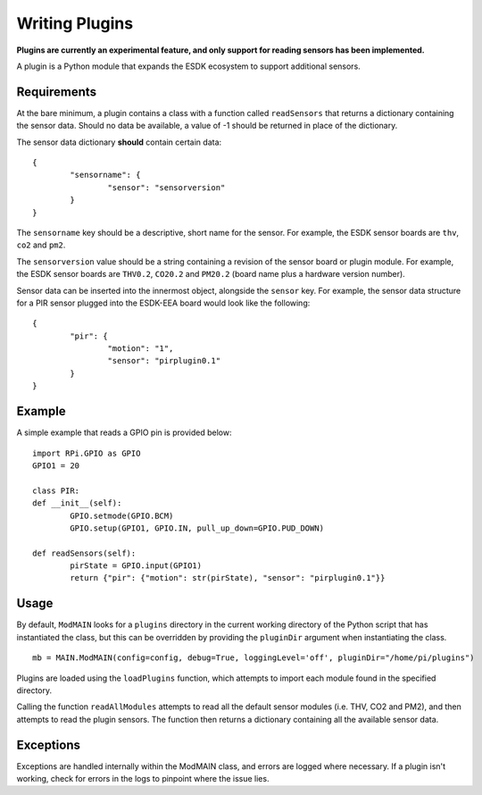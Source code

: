 Writing Plugins
===============

**Plugins are currently an experimental feature, and only support for reading sensors has been implemented.**

A plugin is a Python module that expands the ESDK ecosystem to support additional sensors.

Requirements
------------

At the bare minimum, a plugin contains a class with a function called ``readSensors`` that returns a dictionary containing the sensor data. Should no data be available, a value of -1 should be returned in place of the dictionary.

The sensor data dictionary **should** contain certain data::

	{
		"sensorname": {
			"sensor": "sensorversion"
		}
	}

The ``sensorname`` key should be a descriptive, short name for the sensor. For example, the ESDK sensor boards are ``thv``, ``co2`` and ``pm2``. 

The ``sensorversion`` value should be a string containing a revision of the sensor board or plugin module. For example, the ESDK sensor boards are ``THV0.2``, ``CO20.2`` and ``PM20.2`` (board name plus a hardware version number).

Sensor data can be inserted into the innermost object, alongside the ``sensor`` key. For example, the sensor data structure for a PIR sensor plugged into the ESDK-EEA board would look like the following::

	{
		"pir": {
			"motion": "1",
			"sensor": "pirplugin0.1"
		}
	}

Example
-------

A simple example that reads a GPIO pin is provided below::

	import RPi.GPIO as GPIO
	GPIO1 = 20

	class PIR:
        def __init__(self):
                GPIO.setmode(GPIO.BCM)
                GPIO.setup(GPIO1, GPIO.IN, pull_up_down=GPIO.PUD_DOWN)

        def readSensors(self):
                pirState = GPIO.input(GPIO1)
                return {"pir": {"motion": str(pirState), "sensor": "pirplugin0.1"}}


Usage
-----

By default, ``ModMAIN`` looks for a ``plugins`` directory in the current working directory of the Python script that has instantiated the class, but this can be overridden by providing the ``pluginDir`` argument when instantiating the class. ::

	mb = MAIN.ModMAIN(config=config, debug=True, loggingLevel='off', pluginDir="/home/pi/plugins")

Plugins are loaded using the ``loadPlugins`` function, which attempts to import each module found in the specified directory.

Calling the function ``readAllModules`` attempts to read all the default sensor modules (i.e. THV, CO2 and PM2), and then attempts to read the plugin sensors. The function then returns a dictionary containing all the available sensor data.

Exceptions
----------

Exceptions are handled internally within the ModMAIN class, and errors are logged where necessary. If a plugin isn't working, check for errors in the logs to pinpoint where the issue lies.
